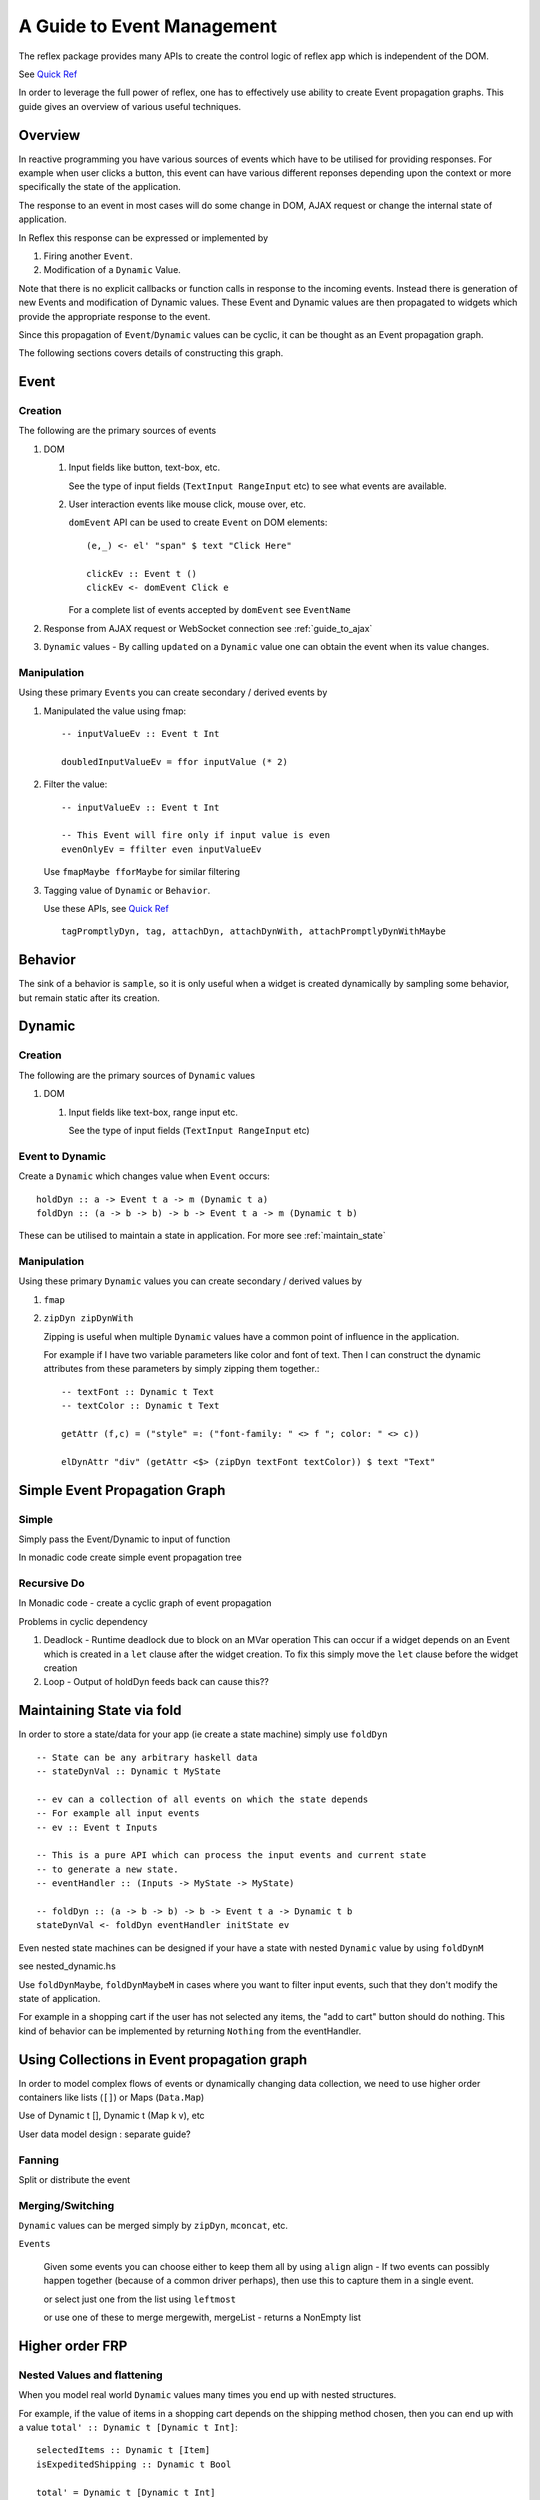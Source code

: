 .. _guide_to_event_management:

A Guide to Event Management
===========================

The reflex package provides many APIs to create the control logic of reflex app
which is independent of the DOM.

See `Quick Ref <https://github.com/reflex-frp/reflex/blob/develop/Quickref.md>`_

In order to leverage the full power of reflex, one has to effectively use
ability to create Event propagation graphs. This guide gives an overview of
various useful techniques.

Overview
--------

In reactive programming you have various sources of events
which have to be utilised for providing responses. For example when user clicks a
button, this event can have various different reponses depending
upon the context or more specifically the state of the application.

The response to an event in most cases will do some change in DOM, AJAX request or
change the internal state of application.

In Reflex this response can be expressed or implemented by

1. Firing another ``Event``.
2. Modification of a ``Dynamic`` Value.

Note that there is no explicit callbacks or function calls in response to the
incoming events. Instead there is generation of new Events and modification of
Dynamic values. These Event and Dynamic values are then propagated to widgets
which provide the appropriate response to the event.

Since this propagation of ``Event``/``Dynamic`` values can be cyclic, it can be thought
as an Event propagation graph.

The following sections covers details of constructing this graph.

Event
-----

Creation
~~~~~~~~

The following are the primary sources of events

#. DOM

   #. Input fields like button, text-box, etc.

      See the type of input fields (``TextInput RangeInput`` etc)
      to see what events are available.

   #. User interaction events like mouse click, mouse over, etc.

      ``domEvent`` API can be used to create ``Event`` on DOM elements::

        (e,_) <- el' "span" $ text "Click Here"

        clickEv :: Event t ()
        clickEv <- domEvent Click e

      For a complete list of events accepted by ``domEvent`` see ``EventName``

      .. todo:: Add a link to haddock

#. Response from AJAX request or WebSocket connection
   see :ref:`guide_to_ajax`

#. ``Dynamic`` values - By calling ``updated`` on a ``Dynamic`` value one can obtain the event
   when its value changes.

Manipulation
~~~~~~~~~~~~

Using these primary ``Event``\s you can create secondary / derived events by

#. Manipulated the value using fmap::

    -- inputValueEv :: Event t Int

    doubledInputValueEv = ffor inputValue (* 2)

#. Filter the value::

    -- inputValueEv :: Event t Int

    -- This Event will fire only if input value is even
    evenOnlyEv = ffilter even inputValueEv

   Use ``fmapMaybe fforMaybe`` for similar filtering

#. Tagging value of ``Dynamic`` or ``Behavior``.

   Use these APIs, see 
   `Quick Ref <https://github.com/reflex-frp/reflex/blob/develop/Quickref.md#functions-producing-event>`_
   ::

    tagPromptlyDyn, tag, attachDyn, attachDynWith, attachPromptlyDynWithMaybe

.. todo:: Explain the sampling of Dynamic: Promptly vs delayed?

          May be an example which showcase the correct and wrong usage

Behavior
--------

The sink of a behavior is ``sample``, so it is only useful when a widget is created
dynamically by sampling some behavior, but remain static after its creation.


Dynamic
-------

Creation
~~~~~~~~

The following are the primary sources of ``Dynamic`` values

#. DOM

   #. Input fields like text-box, range input etc.

      See the type of input fields (``TextInput RangeInput`` etc)

.. Any other places where we can get Dynamic??

Event to Dynamic
~~~~~~~~~~~~~~~~

Create a ``Dynamic`` which changes value when ``Event`` occurs::

  holdDyn :: a -> Event t a -> m (Dynamic t a)
  foldDyn :: (a -> b -> b) -> b -> Event t a -> m (Dynamic t b)

These can be utilised to maintain a state in application.
For more see :ref:`maintain_state`

Manipulation
~~~~~~~~~~~~

Using these primary ``Dynamic`` values you can create secondary / derived values by

#. ``fmap``

#. ``zipDyn zipDynWith``

   Zipping is useful when multiple ``Dynamic`` values have a common point of influence
   in the application.

   For example if I have two variable parameters like color and font of text.
   Then I can construct the dynamic attributes from these parameters by simply
   zipping them together.::

    -- textFont :: Dynamic t Text
    -- textColor :: Dynamic t Text

    getAttr (f,c) = ("style" =: ("font-family: " <> f "; color: " <> c)) 

    elDynAttr "div" (getAttr <$> (zipDyn textFont textColor)) $ text "Text"

Simple Event Propagation Graph
--------------------------------

.. Its probably better to just give some example here?

Simple
~~~~~~

Simply pass the Event/Dynamic to input of function

In monadic code create simple event propagation tree

Recursive Do
~~~~~~~~~~~~

In Monadic code - create a cyclic graph of event propagation

Problems in cyclic dependency

#. Deadlock - Runtime deadlock due to block on an MVar operation
   This can occur if a widget depends on an Event which is created
   in a ``let`` clause after the widget creation.
   To fix this simply move the ``let`` clause before the widget creation

#. Loop - Output of holdDyn feeds back can cause this??


.. _maintain_state:

Maintaining State via fold
--------------------------

In order to store a state/data for your app (ie create a state machine) simply
use ``foldDyn``

::

  -- State can be any arbitrary haskell data
  -- stateDynVal :: Dynamic t MyState

  -- ev can a collection of all events on which the state depends
  -- For example all input events
  -- ev :: Event t Inputs

  -- This is a pure API which can process the input events and current state
  -- to generate a new state.
  -- eventHandler :: (Inputs -> MyState -> MyState)

  -- foldDyn :: (a -> b -> b) -> b -> Event t a -> Dynamic t b
  stateDynVal <- foldDyn eventHandler initState ev

Even nested state machines can be designed if your have a state with nested ``Dynamic`` value
by using ``foldDynM``

see nested_dynamic.hs

Use ``foldDynMaybe``, ``foldDynMaybeM`` in cases where you want to filter input
events, such that they don't modify the state of application.

For example in a shopping cart if the user has not selected any items, the "add
to cart" button should do nothing. This kind of behavior can be implemented by
returning ``Nothing`` from the eventHandler.


Using Collections in Event propagation graph
--------------------------------------------

In order to model complex flows of events or dynamically changing data
collection, we need to use higher order containers like lists (``[]``) or Maps
(``Data.Map``)

.. todo:: This section is relevant with appropriate examples

          So add examples here

Use of Dynamic t [], Dynamic t (Map k v), etc

User data model design : separate guide?

Fanning
~~~~~~~

Split or distribute the event

.. todo:: How to effectively use fan? EventSelector?

Merging/Switching
~~~~~~~~~~~~~~~~~

``Dynamic`` values can be merged simply by ``zipDyn``, ``mconcat``, etc.

``Events``

  Given some events you can choose either to keep them all by using ``align``
  align - If two events can possibly happen together (because of a common driver
  perhaps), then use this to capture them in a single event.

  or select just one from the list using ``leftmost``

  or use one of these to merge
  mergewith, mergeList - returns a NonEmpty list


Higher order FRP
----------------

Nested Values and flattening
~~~~~~~~~~~~~~~~~~~~~~~~~~~~

When you model real world ``Dynamic`` values many times you end up with nested
structures.

For example, if the value of items in a shopping cart depends on the shipping
method chosen, then you can end up with a value ``total' :: Dynamic t [Dynamic t Int]``::

  selectedItems :: Dynamic t [Item]
  isExpeditedShipping :: Dynamic t Bool

  total' = Dynamic t [Dynamic t Int]
  total' = ffor selectedItems
            (map getItemPrice)

  getItemPrice :: Item -> Dynamic t Int
  getItemPrice itm = ffor isExpeditedShipping
                      (\case
                        True -> (itemPrice itm) + (shippingCharges itm)
                        False -> itemPrice itm)

In such cases in order to get a total value ``Dynamic t Int``, you need to use
flattening APIs. In case of ``Dynamic`` it is simply ``join`` from
``Control.Monad`` (since ``Dynamic`` has an instance of ``Monad``)::

  total'' :: Dynamic t (Dynamic t Int)
  total'' = foldr1 (\a b -> (+) <$> a <*> b) <$> total'

  total :: Dynamic t Int
  total = join total''

See `QuickRef <https://github.com/reflex-frp/reflex/blob/develop/Quickref.md#flattening-functions>`_
for details on other flattening APIs.



.. Push/Pull APIs?

.. Note from Divam - The ``Reflex`` typeclass provides functions which I think
  are not important discussing here?
  Similarly MonadSample, MonadHold are not relevant in introduction
  They are relevant in QuickRef which lists the API and their constraints



.. just some other content, may be relevant here

  https://www.reddit.com/r/reflexfrp/comments/3bocn9/how_to_extract_the_current_value_from_a_text_box/

  Event is probably as you understand it, discrete events. Behavior's are values which change over time (but you don't know when they changed)
  and a Dynamic is Event + Behavior, values which change over time, and you're notified when they change, too.
  The problem with your example, is that omg is not an Event, Behavior or Dynamic but just a String (so it will never change).
  What you might want to do is tag the event with the value from the text box like this:
  omg <- mapDyn (\t -> "myUrl/" ++ t ++ "/me") value questionBox
  dyn <- mkAsyncDyn "default" $ tag (current omg) insertEvent
  This way omg is a Dynamic, so it can change over time. Then we tag the event with the value of the behavior current omg.
  (Note that if we used directly tagDyn omg insertEvent the event would fire both when omg changed as well as when the button was clicked, which is not what we want)
  mkAsyncDyn :: MonadWidget t m => T.Text -> Event t String -> m (Dynamic t (Maybe T.Text))
  mkAsyncDyn defaultValue event = do
    ev <- performRequestAsync $ fmap (\url -> xhrRequest "GET" url def) event
    holdDyn (Just defaultValue) $ fmap _xhrResponse_body ev
  So the takeaway here is that for values to update they need to be reactive type (Event, Behavior, Dynamic), sample is almost never what you want to do.


  https://www.reddit.com/r/reflexfrp/comments/4nyteu/joindyn_and_eboth/
  http://anderspapitto.com/posts/2016-11-09-efficient-updates-of-sum-types-in-reflex.html

